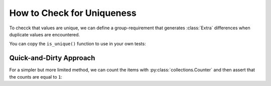 
.. module:: datatest

.. meta::
    :description: How to assert unique values.
    :keywords: datatest, unique, find duplicates


###########################
How to Check for Uniqueness
###########################

To checck that values are unique, we can define a group-requirement
that generates :class:`Extra` differences when duplicate values are
encountered.

You can copy the ``is_unique()`` function to use in your own tests:

.. tabs::

    .. group-tab:: Pytest

        .. code-block:: python
            :emphasize-lines: 21

            from datatest import validate
            from datatest import group_requirement
            from datatest import Extra


            @group_requirement
            def is_unique(iterable):
                """values should be unique"""
                seen = set()
                for element in iterable:
                    if element in seen:
                        yield Extra(element)
                    else:
                        seen.add(element)


            def test_unique_data():

                data = ['a', 'b', 'a', 'c']  # <- 'a' is not unique

                validate(data, is_unique)


    .. group-tab:: Unittest

        .. code-block:: python
            :emphasize-lines: 23

            from datatest import DataTestCase
            from datatest import group_requirement
            from datatest import Extra


            @group_requirement
            def is_unique(iterable):
                """values should be unique"""
                seen = set()
                for element in iterable:
                    if element in seen:
                        yield Extra(element)
                    else:
                        seen.add(element)


            class MyTest(DataTestCase):

                def test_unique_data(self):

                    data = ['a', 'a', 'b', 'c']  # <- 'a' is not unique

                    self.assertValid(data, is_unique)


Quick-and-Dirty Approach
========================

For a simpler but more limited method, we can count the items
with :py:class:`collections.Counter` and then assert that the
counts are equal to ``1``:

.. tabs::

    .. group-tab:: Pytest

        .. code-block:: python
            :emphasize-lines: 9

            from collections import Counter
            from datatest import validate


            def test_unique_data():

                data = ['a', 'a', 'b', 'c']  # <- 'a' is not unique

                validate(Counter(data), 1)

    .. group-tab:: Unittest

        .. code-block:: python
            :emphasize-lines: 11

            from collections import Counter
            from datatest import DataTestCase


            class MyTest(DataTestCase):

                def test_unique_data(self):

                    data = ['a', 'a', 'b', 'c']  # <- 'a' is not unique

                    self.assertValid(Counter(data), 1)

    When using a :py:class:`Counter <collections.Counter>` in
    this way, tests are limited to lists and other non-tuple,
    non-mapping iterables.

